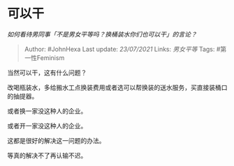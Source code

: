 * 可以干
  :PROPERTIES:
  :CUSTOM_ID: 可以干
  :END:

/如何看待男同事「不是男女平等吗？换桶装水你们也可以干」的言论？/

#+BEGIN_QUOTE
  Author: #JohnHexa Last update: /23/07/2021/ Links: [[男女平等]] Tags:
  #第一性Feminism
#+END_QUOTE

当然可以干，这有什么问题？

改喝瓶装水，多给搬水工点换装费用或者选可以帮换装的送水服务，买直接装桶口的抽提器。

或者换一家没这种人的企业。

或者开一家没这种人的企业。

这都是很好的解决这一问题的办法。

等真的解决不了再认输不迟。
